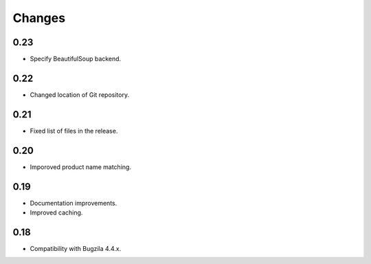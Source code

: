 Changes
=======

0.23
----

* Specify BeautifulSoup backend.

0.22
----

* Changed location of Git repository.

0.21
----

* Fixed list of files in the release.

0.20
----

* Imporoved product name matching.

0.19
----

* Documentation improvements.
* Improved caching.

0.18
----

* Compatibility with Bugzila 4.4.x.
